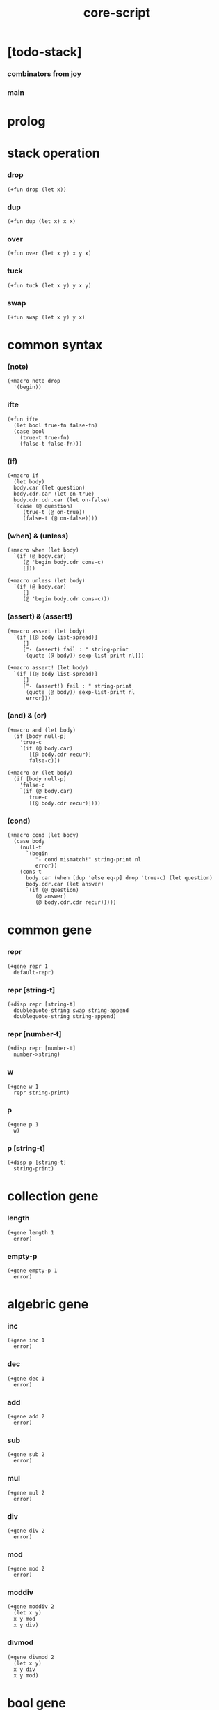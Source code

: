 #+property: tangle core-script.cs
#+title: core-script

* [todo-stack]

*** combinators from joy

*** main

* prolog

* stack operation

*** drop

    #+begin_src cicada
    (+fun drop (let x))
    #+end_src

*** dup

    #+begin_src cicada
    (+fun dup (let x) x x)
    #+end_src

*** over

    #+begin_src cicada
    (+fun over (let x y) x y x)
    #+end_src

*** tuck

    #+begin_src cicada
    (+fun tuck (let x y) y x y)
    #+end_src

*** swap

    #+begin_src cicada
    (+fun swap (let x y) y x)
    #+end_src

* common syntax

*** (note)

    #+begin_src cicada
    (+macro note drop
      '(begin))
    #+end_src

*** ifte

    #+begin_src cicada
    (+fun ifte
      (let bool true-fn false-fn)
      (case bool
        (true-t true-fn)
        (false-t false-fn)))
    #+end_src

*** (if)

    #+begin_src cicada
    (+macro if
      (let body)
      body.car (let question)
      body.cdr.car (let on-true)
      body.cdr.cdr.car (let on-false)
      `(case (@ question)
         (true-t (@ on-true))
         (false-t (@ on-false))))
    #+end_src

*** (when) & (unless)

    #+begin_src cicada
    (+macro when (let body)
      `(if (@ body.car)
         (@ 'begin body.cdr cons-c)
         []))

    (+macro unless (let body)
      `(if (@ body.car)
         []
         (@ 'begin body.cdr cons-c)))
    #+end_src

*** (assert) & (assert!)

    #+begin_src cicada
    (+macro assert (let body)
      `(if [(@ body list-spread)]
         []
         ["- (assert) fail : " string-print
          (quote (@ body)) sexp-list-print nl]))

    (+macro assert! (let body)
      `(if [(@ body list-spread)]
         []
         ["- (assert!) fail : " string-print
          (quote (@ body)) sexp-list-print nl
          error]))
    #+end_src

*** (and) & (or)

    #+begin_src cicada
    (+macro and (let body)
      (if [body null-p]
        'true-c
        `(if (@ body.car)
           [(@ body.cdr recur)]
           false-c)))

    (+macro or (let body)
      (if [body null-p]
        'false-c
        `(if (@ body.car)
           true-c
           [(@ body.cdr recur)])))
    #+end_src

*** (cond)

    #+begin_src cicada
    (+macro cond (let body)
      (case body
        (null-t
          `(begin
             "- cond mismatch!" string-print nl
             error))
        (cons-t
          body.car (when [dup 'else eq-p] drop 'true-c) (let question)
          body.cdr.car (let answer)
          `(if (@ question)
             (@ answer)
             (@ body.cdr.cdr recur)))))
    #+end_src

* common gene

*** repr

    #+begin_src cicada
    (+gene repr 1
      default-repr)
    #+end_src

*** repr [string-t]

    #+begin_src cicada
    (+disp repr [string-t]
      doublequote-string swap string-append
      doublequote-string string-append)
    #+end_src

*** repr [number-t]

    #+begin_src cicada
    (+disp repr [number-t]
      number->string)
    #+end_src

*** w

    #+begin_src cicada
    (+gene w 1
      repr string-print)
    #+end_src

*** p

    #+begin_src cicada
    (+gene p 1
      w)
    #+end_src

*** p [string-t]

    #+begin_src cicada
    (+disp p [string-t]
      string-print)
    #+end_src

* collection gene

*** length

    #+begin_src cicada
    (+gene length 1
      error)
    #+end_src

*** empty-p

    #+begin_src cicada
    (+gene empty-p 1
      error)
    #+end_src

* algebric gene

*** inc

    #+begin_src cicada
    (+gene inc 1
      error)
    #+end_src

*** dec

    #+begin_src cicada
    (+gene dec 1
      error)
    #+end_src

*** add

    #+begin_src cicada
    (+gene add 2
      error)
    #+end_src

*** sub

    #+begin_src cicada
    (+gene sub 2
      error)
    #+end_src

*** mul

    #+begin_src cicada
    (+gene mul 2
      error)
    #+end_src

*** div

    #+begin_src cicada
    (+gene div 2
      error)
    #+end_src

*** mod

    #+begin_src cicada
    (+gene mod 2
      error)
    #+end_src

*** moddiv

    #+begin_src cicada
    (+gene moddiv 2
      (let x y)
      x y mod
      x y div)
    #+end_src

*** divmod

    #+begin_src cicada
    (+gene divmod 2
      (let x y)
      x y div
      x y mod)
    #+end_src

* bool gene

  #+begin_src cicada
  (+gene not 1
    error)
  #+end_src

* order gene

*** gt-p

    #+begin_src cicada
    (+gene gt-p 2
      error)
    #+end_src

*** lt-p

    #+begin_src cicada
    (+gene lt-p 2
      error)
    #+end_src

*** gteq-p

    #+begin_src cicada
    (+gene gteq-p 2
      (let x y)
      (or [x y eq-p]
          [x y gt-p]))
    #+end_src

*** lteq-p

    #+begin_src cicada
    (+gene lteq-p 2
      (let x y)
      (or [x y eq-p]
          [x y lt-p]))
    #+end_src

* combinator

*** times

    #+begin_src cicada
    (+fun times (let fun n)
      (unless [n 0 number-lteq-p]
        fun
        {fun} n number-dec recur))
    #+end_src

* bool

*** bool-u

    #+begin_src cicada
    (+union bool-u
      true-t
      false-t)
    #+end_src

*** bool-assert

    #+begin_src cicada
    (+fun bool-assert
      (let bool)
      (case bool
        (true-t)
        (else
          "- bool-assertion fail : " p bool p nl)))
    #+end_src

*** bool-if

    #+begin_src cicada
    (+macro bool-if
      (let body)
      body.car (let true-fn)
      body.cdr.car (let false-fn)
      `(begin
         {(@ true-fn)}
         {(@ false-fn)}
         ifte))
    #+end_src

*** bool-when & bool-unless

    #+begin_src cicada
    (+macro bool-when
      (let body)
      `(begin
         {(@ body list-spread)}
         {}
         ifte))

    (+macro bool-unless
      (let body)
      `(begin
         {}
         {(@ body list-spread)}
         ifte))
    #+end_src

*** repr [bool-u]

    #+begin_src cicada
    (+disp repr [bool-u]
      (bool-if "true-c" "false-c"))
    #+end_src

*** not [bool-u]

    #+begin_src cicada
    (+disp not [bool-u]
      bool-not)
    #+end_src

* number

*** gt-p [number-t number-t]

    #+begin_src cicada
    (+disp gt-p [number-t number-t]
      number-gt-p)
    #+end_src

*** lt-p [number-t number-t]

    #+begin_src cicada
    (+disp lt-p [number-t number-t]
      number-lt-p)
    #+end_src

*** inc [number-t]

    #+begin_src cicada
    (+disp inc [number-t]
      number-inc)
    #+end_src

*** dec [number-t]

    #+begin_src cicada
    (+disp dec [number-t]
      number-dec)
    #+end_src

*** add [number-t number-t]

    #+begin_src cicada
    (+disp add [number-t number-t]
      number-add)
    #+end_src

*** sub [number-t number-t]

    #+begin_src cicada
    (+disp sub [number-t number-t]
      number-sub)
    #+end_src

*** mul [number-t number-t]

    #+begin_src cicada
    (+disp mul [number-t number-t]
      number-mul)
    #+end_src

*** div [number-t number-t]

    #+begin_src cicada
    (+disp div [number-t number-t]
      number-div)
    #+end_src

*** mod [number-t number-t]

    #+begin_src cicada
    (+disp mod [number-t number-t]
      number-mod)
    #+end_src

* string

*** string-head

    #+begin_src cicada
    (+fun string-head
      0 string-ref)
    #+end_src

*** string-tail

    #+begin_src cicada
    (+fun string-tail
      dup string-length
      1 swap string-slice)
    #+end_src

*** string-take

    #+begin_src cicada
    (+fun string-take
      (let string length)
      string 0 length string-slice)
    #+end_src

*** string-drop

    #+begin_src cicada
    (+fun string-drop
      (let string length)
      string length string string-length string-slice)
    #+end_src

*** string-member-p

    #+begin_src cicada
    (+fun string-member-p
      (let string substring)
      substring string-length (let length)
      (cond
        [string string-length length lt-p] false-c
        [string length string-take substring eq-p] true-c
        else [string string-tail substring recur]))
    #+end_src

*** string-split-by-char

    #+begin_src cicada
    (+fun string-split-by-char
      0 string-split-by-char-with-cursor)
    #+end_src

*** string-split-by-char-with-cursor

    #+begin_src cicada
    (+fun string-split-by-char-with-cursor
      (let string char cursor)
      (cond
        [string string-length cursor lteq-p]
        [string null-c cons-c]

        [string cursor string-ref char eq-p]
        [string cursor string-take
         string cursor string-drop string-tail char 0 recur
         cons-c]

        else
        [string char cursor number-inc recur]))
    #+end_src

* list

*** list-u

    #+begin_src cicada
    (+union list-u
      null-t
      cons-t)
    #+end_src

*** (lit-list)

    #+begin_src cicada
    (+macro lit-list (let body)
      `(begin mark (@ body list-spread) collect-list))
    #+end_src

*** list-length

    #+begin_src jojo
    (+fun list-length (let list)
      (if [list null-p]
        0
        [list.cdr recur number-inc]))
    #+end_src

*** list-append

    #+begin_src jojo
    (+fun list-append (let ante succ)
      (case ante
        (null-t succ)
        (cons-t ante.car ante.cdr succ recur cons-c)))
    #+end_src

*** tail-cons

    #+begin_src jojo
    (+fun tail-cons null-c cons-c list-append)
    #+end_src

*** list-reverse

    #+begin_src jojo
    (+fun list-reverse null-c swap list-reverse-swap-append)

    (+fun list-reverse-swap-append
      ;; -> ante list -- list
      (let list)
      (case list
        (null-t)
        (cons-t list.car swap cons-c list.cdr recur)))
    #+end_src

*** list-any-p

    #+begin_src jojo
    (+fun list-any-p (let list pred)
      (cond [list null-p] false-c
            [list.car pred] true-c
            else [list.cdr {pred} recur]))
    #+end_src

*** list-every-p

    #+begin_src jojo
    (+fun list-every-p (let list pred)
      (cond [list null-p] true-c
            [list.car pred bool-not] false-c
            else [list.cdr {pred} recur]))
    #+end_src

*** list-ante -- antecedent

    #+begin_src jojo
    (+fun list-ante (let list pred)
      (cond [list null-p] null-c
            [list.car pred] null-c
            else [list.car
                  list.cdr {pred} recur
                  cons-c]))
    #+end_src

*** list-succ -- succedent

    #+begin_src jojo
    (+fun list-succ (let list pred)
      (cond [list null-p] null-c
            [list.car pred] list
            else [list.cdr {pred} recur]))
    #+end_src

*** list-split-to-two

    #+begin_src jojo
    (+fun list-split-to-two (let list pred) ;; -- ante succ
      (cond [list null-p] [null-c null-c]
            [list.car pred] [null-c list]
            else [list.car
                  list.cdr {pred} recur
                  (let succ) cons-c succ]))
    #+end_src

*** list-map

    #+begin_src jojo
    (+fun list-map (let list fun)
      (case list
        (null-t null-c)
        (cons-t list.car fun list.cdr {fun} recur cons-c)))
    #+end_src

*** list-for-each

    #+begin_src jojo
    (+fun list-for-each (let list fun)
      (case list
        (null-t)
        (cons-t list.car fun list.cdr {fun} recur)))
    #+end_src

*** list-filter

    #+begin_src jojo
    (+fun list-filter (let list pred)
      (cond [list null-p] null-c
            [list.car pred]
            [list.car list.cdr {pred} recur cons-c]
            else [list.cdr {pred} recur]))
    #+end_src

*** list-foldr

    #+begin_src jojo
    (+fun list-foldr (let list b a-b->b)
      (case list
        (null-t b)
        (cons-t
          list.car
          list.cdr b {a-b->b} recur
          a-b->b)))
    #+end_src

*** list-foldl

    #+begin_src jojo
    (+fun list-foldl (let list b b-a->b)
      (case list
        (null-t b)
        (cons-t
          list.cdr b {b-a->b} recur
          list.car
          b-a->b)))
    #+end_src

*** list-member-p

    #+begin_src jojo
    (+fun list-member-p (let list x)
      list {x eq-p} list-any-p)
    #+end_src

*** repr [list-u]

    #+begin_src cicada
    (+disp repr [list-u]
      (let list)
      (case list
        (null-t "(lit-list)")
        (cons-t
          list list-inner-repr
          "(lit-list " swap string-append
          ")" string-append )))

    (+fun list-inner-repr
      (let list)
      (case list
        (null-t "")
        (cons-t list.car repr
          (unless [list.cdr null-p]
            " " string-append
            list.cdr recur string-append))))
    #+end_src

* dict

*** dict-t

    #+begin_src cicada
    (+data dict-t
      assoc-list)
    #+end_src

*** new-dict

    #+begin_src cicada
    (+fun new-dict
      null-c dict-c)
    #+end_src

*** dict-get

    #+begin_src cicada
    (+fun dict-get dict-find bool-assert)
    #+end_src

*** dict-find

    #+begin_src cicada
    (+fun dict-find
      (let dict key)
      ;; -- | [ value true-t]
      ;;      [ false-t]
      dict.assoc-list
      key assoc-list-find)
    #+end_src

*** assoc-list-find

    #+begin_src cicada
    (+fun assoc-list-find
      (let assoc-list key)
      ;; -- | [ value true-t]
      ;;      [ false-t]
      (case assoc-list
        (null-t false-c)
        (cons-t
          (if [assoc-list.car.car key eq-p]
            [assoc-list.car.cdr true-c]
            [assoc-list.cdr key recur]))))
    #+end_src

*** dict-insert

    #+begin_src cicada
    (+fun dict-insert
      (let dict key value)
      ;; -- dict
      dict.assoc-list
      key value assoc-list-insert
      (. assoc-list) dict clone)
    #+end_src

*** assoc-list-insert

    #+begin_src cicada
    (+fun assoc-list-insert
      (let assoc-list key value)
      key value cons-c assoc-list cons-c)
    #+end_src

*** (lit-dict)

    #+begin_src cicada
    (+macro lit-dict (let body)
      `(begin (lit-list (@ body list-spread)) even-list->dict))
    #+end_src

*** even-list->dict

    #+begin_src cicada
    (+fun even-list->dict
      even-list->assoc-list dict-c)
    #+end_src

*** even-list->assoc-list

    #+begin_src cicada
    (+fun even-list->assoc-list
      (let even-list)
      (case even-list
        (null-t null-c)
        (cons-t
          even-list.car even-list.cdr.car cons-c
          even-list.cdr.cdr recur cons-c)))
    #+end_src

* test

*** bool

    #+begin_src cicada
    (assert
      true-c false-c bool-and
      false-c eq-p)

    (assert
      true-c false-c bool-or
      true-c eq-p)

    (assert
      true-c bool-not
      false-c eq-p)

    (assert
      true-c bool-not bool-not
      true-c eq-p)

    (assert
      true-c not
      false-c eq-p)

    (assert
      true-c not not
      true-c eq-p)
    #+end_src

*** eq-p

    #+begin_src cicada
    (assert
      1 2 3 null-c cons-c cons-c cons-c
      1 2 3 null-c cons-c cons-c cons-c eq-p)
    #+end_src

*** number

***** number-factorial

      #+begin_src cicada
      (+fun number-factorial-case
        (let n)
        (case [n 0 eq-p]
          (true-t 1)
          (false-t n number-dec recur n number-mul)))

      (assert
        5 number-factorial-case
        120 eq-p)

      (+fun number-factorial-ifte
        (let n)
        n 0 eq-p
        {1}
        {n number-dec recur n number-mul}
        ifte)

      (assert
        5 number-factorial-ifte
        120 eq-p)

      (+fun number-factorial
        (let n)
        (if [n 0 eq-p]
          1
          [n number-dec recur n number-mul]))

      (assert
        5 number-factorial
        120 eq-p)
      #+end_src

*** string

    #+begin_src cicada
    (assert
      "0123" string-length
      4 eq-p)

    (assert
      "0123" "4567" string-append
      "01234567" eq-p)

    (assert
      "01234567" 3 string-ref
      "3" eq-p)

    (assert
      "01234567" 3 5 string-slice
      "34" eq-p)

    (assert
      123 number->string
      "123" eq-p)

    (assert
      "01234567" string-head
      "0" eq-p)

    (assert
      "01234567" string-tail
      "1234567" eq-p)

    (assert
      "01234567" 3 string-take
      "012" eq-p)

    (assert
      "01234567" 3 string-drop
      "34567" eq-p)

    (assert
      "01234567" "34567" string-member-p)

    (assert
      "01234567" "012" string-member-p)

    (assert
      "01234567" "34567*" string-member-p bool-not)

    (assert
      "01234567" "*012" string-member-p bool-not)

    (assert
      "0123.4567" "." string-split-by-char
      (lit-list "0123" "4567")
      eq-p)

    (assert
      "..0123..4567.." "." string-split-by-char
      (lit-list "" "" "0123" "" "4567" "" "")
      eq-p)

    (assert
      "0.1.2.3.4.5.6.7" "." string-split-by-char
      '(0 1 2 3 4 5 6 7)
      eq-p)
    #+end_src

*** nat

    #+begin_src cicada
    (+union nat-u
      zero-t
      succ-t)

    (+data zero-t)

    (+data succ-t
      prev)

    (+fun nat-add
      (let m n)
      (case n
        (zero-t m)
        (succ-t m n.prev recur succ-c)))

    (+fun nat-mul
      (let m n)
      (case n
        (zero-t n)
        (succ-t m n.prev recur m nat-add)))

    (+fun nat-factorial
      (let n)
      (case n
        (zero-t zero-c succ-c)
        (succ-t n.prev recur n nat-mul)))

    (assert
      zero-c succ-c succ-c succ-c succ-c succ-c nat-factorial
      zero-c succ-c succ-c succ-c succ-c succ-c
      zero-c succ-c succ-c succ-c succ-c nat-mul
      zero-c succ-c succ-c succ-c nat-mul
      zero-c succ-c succ-c nat-mul
      zero-c succ-c nat-mul
      eq-p)
    #+end_src

*** (+var)

    #+begin_src cicada
    (+var var-cons 1 null-c cons-c)

    (assert
      2 var-cons.car!
      var-cons 2 null-c cons-c eq-p)

    (+fun nat->number
      (let n)
      (case n
        (zero-t 0)
        (succ-t n.prev recur number-inc)))

    (+var var-nat zero-c succ-c succ-c)

    (assert
      var-nat nat->number 2 eq-p)

    (assert
      zero-c var-nat.prev!
      var-nat nat->number 1 eq-p)
    #+end_src

*** (@)

    #+begin_src cicada
    (assert
      `(1 2 (@ 1 2 number-add number->string))
      '(1 2 3) eq-p)
    #+end_src

*** (+gene) & (+disp)

    #+begin_src cicada
    (+gene gene0 2
      drop drop
      "default gene0")

    (assert 1 2 gene0 "default gene0" eq-p)

    (+disp gene0 [number-t number-t]
      drop drop
      "number-t number-t gene0")

    (assert 1 2 gene0 "number-t number-t gene0" eq-p)
    #+end_src

*** (when) & (unless)

    #+begin_src cicada
    (assert
      (when [1 1 eq-p] 'ok)
      'ok eq-p)

    (assert
      true-c
      (unless [1 1 eq-p] 'ugh))

    (assert
      true-c
      (when [1 2 eq-p] 'ugh))

    (assert
      (unless [1 2 eq-p] 'ok)
      'ok eq-p)
    #+end_src

*** combinator

***** times

      #+begin_src cicada
      (assert
        "" {"*" string-append} 3 times
        "***" eq-p)
      #+end_src

*** list

***** (lit-list)

      #+begin_src cicada
      (assert
        mark 0 1 2 3 4 collect-list
        (lit-list 0 1 2 3 4)
        eq-p)
      #+end_src

***** basic

      #+begin_src cicada
      (assert '(a b c) list-length 3 eq-p)
      (assert '(a b c) '(d e f) list-append '(a b c d e f) eq-p)
      (assert '(a b c) 'd tail-cons '(a b c d) eq-p)

      (assert
        (lit-list 0 1 2 3 4)
        (lit-list 5 6 7 8 9)
        list-append
        (lit-list 0 1 2 3 4 5 6 7 8 9)
        eq-p)

      (assert
        (lit-list 0 1 2 3 4 5 6 7 8 9)
        list-reverse
        (lit-list 9 8 7 6 5 4 3 2 1 0)
        eq-p)
      #+end_src

***** list-split-to-two

      #+begin_src cicada
      (assert
        (lit-list 0 1 2 3 4 5 6 7 8 9)
        {5 gteq-p} list-ante
        (lit-list 0 1 2 3 4)
        eq-p)

      (assert
        (lit-list 0 1 2 3 4 5 6 7 8 9)
        {5 gteq-p} list-split-to-two
        swap (lit-list 0 1 2 3 4) eq-p
        swap (lit-list 5 6 7 8 9) eq-p
        bool-and)
      #+end_src

***** list-map & list-filter

      #+begin_src cicada
      (assert
        (lit-list 0 1 2 3 4 5 6 7 8 9)
        {inc} list-map
        (lit-list 1 2 3 4 5 6 7 8 9 10)
        eq-p)

      (assert
        (lit-list 0 1 2 3 4 5 6 7 8 9)
        {2 mod 0 eq-p} list-filter
        (lit-list 0 2 4 6 8)
        eq-p)
      #+end_src

***** list-foldr & list-foldl

      #+begin_src cicada
      (assert
        (lit-list 0 1 2 3 4 5) 100 {add} list-foldr
        0 1 2 3 4 5 100 add add add add add add
        eq-p)

      (assert
        (lit-list 0 1 2 3 4 5) 100 {add} list-foldl
        100 5 add 4 add 3 add 2 add 1 add 0 add
        eq-p)

      (assert
        (lit-list
          (lit-list 1 2 3)
          (lit-list 4 5 6)
          (lit-list 7 8 9))
        null-c {list-append} list-foldr
        (lit-list 1 2 3, 4 5 6, 7 8 9)
        eq-p)

      (assert
        (lit-list
          (lit-list 1 2 3)
          (lit-list 4 5 6)
          (lit-list 7 8 9))
        null-c {list-append} list-foldl
        (lit-list 7 8 9, 4 5 6, 1 2 3)
        eq-p)
      #+end_src

*** dict

    #+begin_src cicada
    (begin
      new-dict
      1 "v1" dict-insert (let dict)
      dict 1 dict-find bool-assert
      "v1" eq-p bool-assert)

    (begin
      (lit-dict
        1 "v1"
        2 "v2"
        3 "v3")
      (let dict)
      dict 1 dict-find bool-assert "v1" eq-p bool-assert
      dict 2 dict-find bool-assert "v2" eq-p bool-assert
      dict 3 dict-find bool-assert "v3" eq-p bool-assert)

    (begin
      new-dict
      1 "v1" dict-insert
      2 "v2" dict-insert
      3 "v3" dict-insert
      (let dict)
      dict 1 dict-get "v1" eq-p bool-assert
      dict 2 dict-get "v2" eq-p bool-assert
      dict 3 dict-get "v3" eq-p bool-assert)
    #+end_src

*** bool-if & bool-when & bool-unless

    #+begin_src cicada
    (assert true-c (bool-if 1 2) 1 eq-p)
    (assert false-c (bool-if 1 2) 2 eq-p)

    (assert true-c (bool-when 'ok) 'ok eq-p)
    (assert 'ok false-c (bool-when 'ugh) 'ok eq-p)

    (assert false-c (bool-unless 'ok) 'ok eq-p)
    (assert 'ok true-c (bool-unless 'ugh) 'ok eq-p)
    #+end_src

* epilog

*** play

    #+begin_src cicada
    #note
    (begin
      '(a b c) w nl
      '(a b c) p nl)

    #note
    (begin
      zero-c succ-c p nl)
    #+end_src

*** >< main

    #+begin_src cicada

    #+end_src
